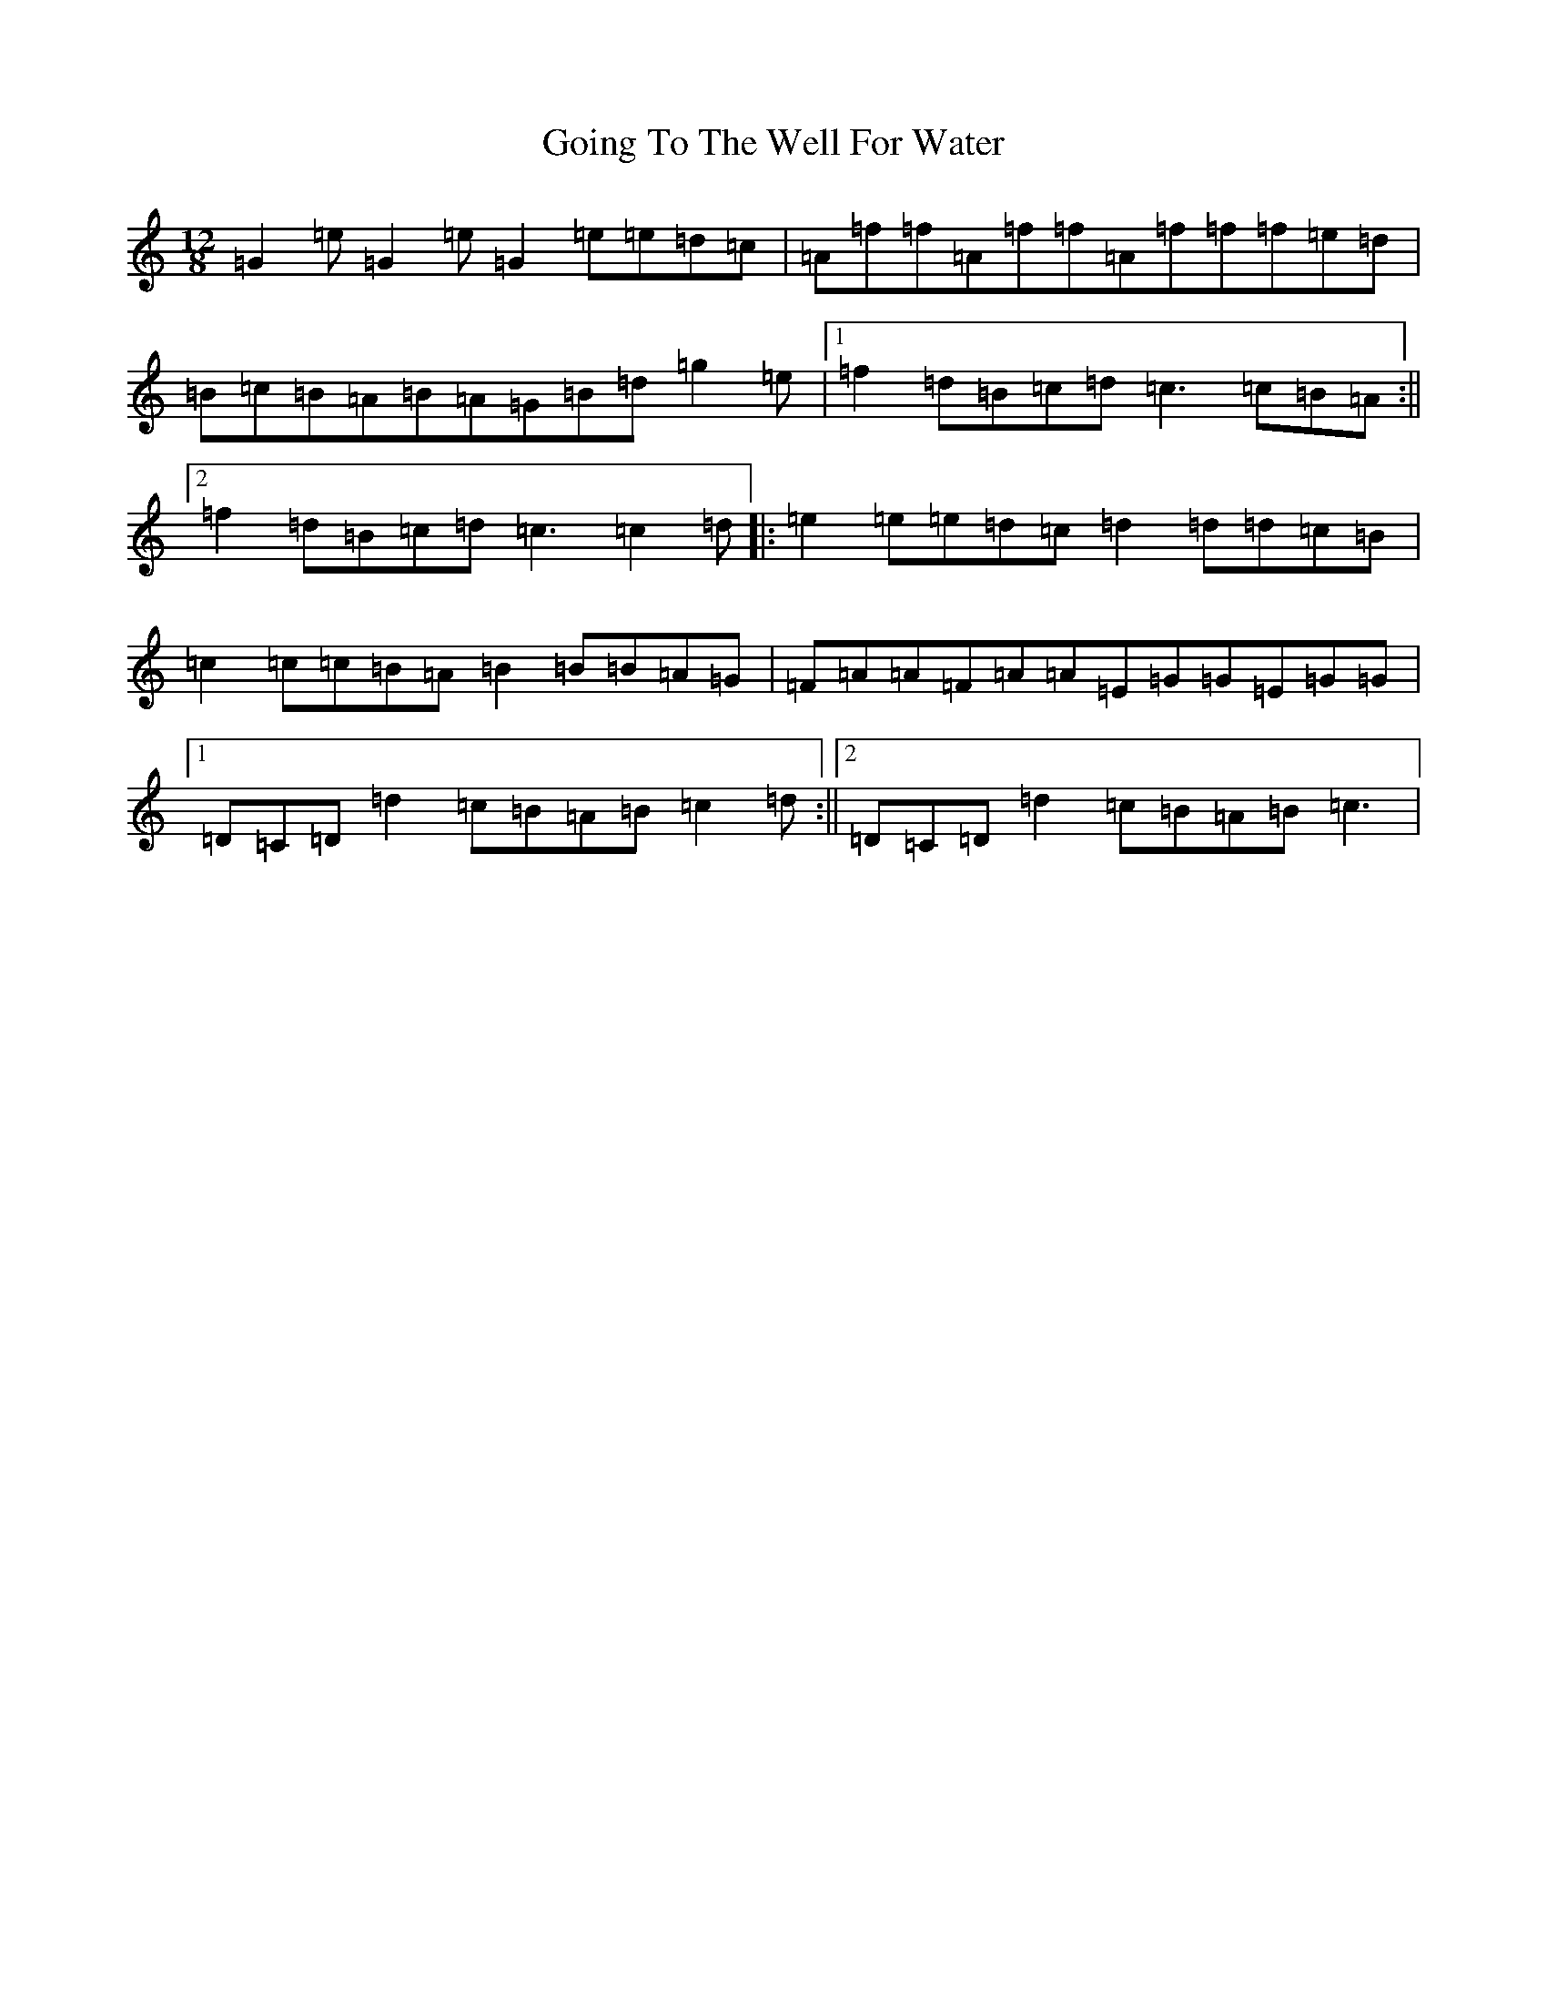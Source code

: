 X: 8165
T: Going To The Well For Water
S: https://thesession.org/tunes/455#setting455
R: slide
M:12/8
L:1/8
K: C Major
=G2=e=G2=e=G2=e=e=d=c|=A=f=f=A=f=f=A=f=f=f=e=d|=B=c=B=A=B=A=G=B=d=g2=e|1=f2=d=B=c=d=c3=c=B=A:||2=f2=d=B=c=d=c3=c2=d|:=e2=e=e=d=c=d2=d=d=c=B|=c2=c=c=B=A=B2=B=B=A=G|=F=A=A=F=A=A=E=G=G=E=G=G|1=D=C=D=d2=c=B=A=B=c2=d:||2=D=C=D=d2=c=B=A=B=c3|